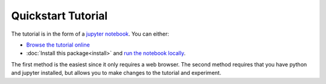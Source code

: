 Quickstart Tutorial
===================

The tutorial is in the form of a `jupyter notebook <http://jupyter-notebook.readthedocs.io/en/latest/>`_.  You can either:

- `Browse the tutorial online <https://github.com/DarkEnergyScienceCollaboration/WeakLensingDeblending/blob/master/notebooks/TutorialIntroduction.ipynb>`_

- :doc:`Install this package<install>` and `run the notebook locally <https://jupyter.readthedocs.io/en/latest/running.html>`_.

The first method is the easiest since it only requires a web browser.  The second method requires that you have python and jupyter installed, but allows you to make changes to the tutorial and experiment.
